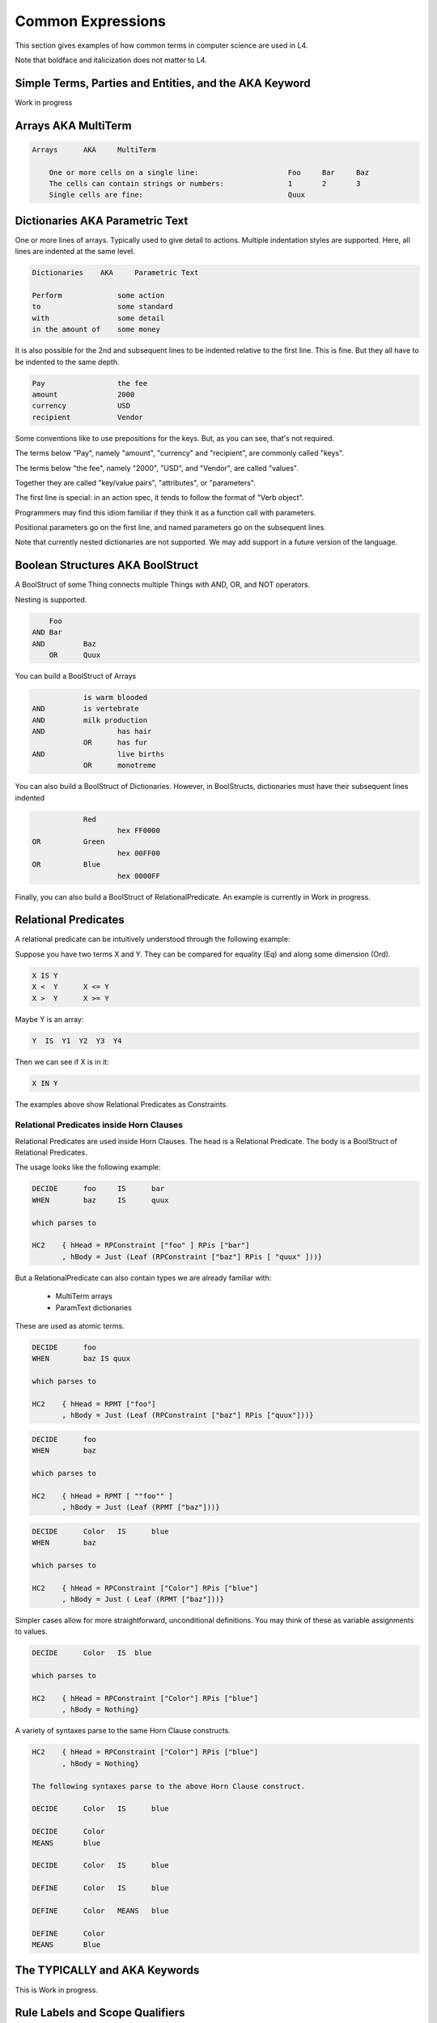 ==================
Common Expressions
==================

This section gives examples of how common terms in computer science are used in L4.

Note that boldface and italicization does not matter to L4.

-------------------------------------------------------
Simple Terms, Parties and Entities, and the AKA Keyword
-------------------------------------------------------
Work in progress

--------------------
Arrays AKA MultiTerm
--------------------

.. code-block:: bnf

    Arrays	AKA	MultiTerm						
											
	One or more cells on a single line:			Foo	Bar	Baz
	The cells can contain strings or numbers:		1	2	3
	Single cells are fine:			                Quux		

--------------------------------
Dictionaries AKA Parametric Text
--------------------------------

One or more lines of arrays.
Typically used to give detail to actions.
Multiple indentation styles are supported.
Here, all lines are indented at the same level.

.. code-block:: bnf

    Dictionaries    AKA	    Parametric Text							
												
    Perform		some action
    to			some standard
    with	        some detail
    in the amount of    some money

It is also possible for the 2nd and subsequent lines to be indented relative to the first line. This is fine. But they all have to be indented to the same depth.

.. code-block:: bnf

    Pay			the fee
    amount		2000
    currency		USD
    recipient		Vendor

Some conventions like to use prepositions for the keys. But, as you can see, that's not required.

The terms below "Pay", namely "amount", "currency" and "recipient", are commonly called "keys".

The terms below "the fee", namely "2000", "USD", and "Vendor", are called "values".

Together they are called "key/value pairs", "attributes", or "parameters".

The first line is special: in an action spec, it tends to follow the format of "Verb object".

Programmers may find this idiom familiar if they think it as a function call with parameters.

Positional parameters go on the first line, and named parameters go on the subsequent lines.

Note that currently nested dictionaries are not supported. We may add support in a future version of the language.

---------------------------------
Boolean Structures AKA BoolStruct
---------------------------------

A BoolStruct of some Thing connects multiple Things with AND, OR, and NOT operators.

Nesting is supported.

.. code-block:: bnf

    	Foo	
    AND	Bar	
    AND		Baz
	OR	Quux

You can build a BoolStruct of Arrays

.. code-block:: bnf

    		is warm blooded	
    AND		is vertebrate	
    AND		milk production	
    AND			has hair
		OR	has fur
    AND			live births
		OR	monotreme

You can also build a BoolStruct of Dictionaries. However, in BoolStructs, dictionaries must have their subsequent lines indented

.. code-block:: bnf

		Red		
			hex FF0000
    OR		Green		
			hex 00FF00
    OR		Blue		
			hex 0000FF

Finally, you can also build a BoolStruct of RelationalPredicate. An example is currently in Work in progress.

---------------------
Relational Predicates
---------------------

A relational predicate can be intuitively understood through the following example:

Suppose you have two terms X and Y. They can be compared for equality (Eq) and along some dimension (Ord).

.. code-block:: bnf

    X IS Y					
    X <  Y	X <= Y
    X >  Y	X >= Y  

Maybe Y is an array:

.. code-block:: bnf

    Y  IS  Y1  Y2  Y3  Y4

Then we can see if X is in it:

.. code-block:: bnf

    X IN Y

The examples above show Relational Predicates as Constraints.

~~~~~~~~~~~~~~~~~~~~~~~~~~~~~~~~~~~~~~~~~
Relational Predicates inside Horn Clauses
~~~~~~~~~~~~~~~~~~~~~~~~~~~~~~~~~~~~~~~~~

Relational Predicates are used inside Horn Clauses. The head is a Relational Predicate. The body is a BoolStruct of Relational Predicates.

The usage looks like the following example:

.. code-block:: bnf

    DECIDE	foo	IS	bar
    WHEN	baz	IS	quux

    which parses to

    HC2    { hHead = RPConstraint ["foo" ] RPis ["bar"]
           , hBody = Just (Leaf (RPConstraint ["baz"] RPis [ "quux" ]))}

But a RelationalPredicate can also contain types we are already familiar with:

    - MultiTerm arrays
    - ParamText dictionaries											

These are used as atomic terms.

.. code-block:: bnf

    DECIDE	foo		
    WHEN	baz IS quux

    which parses to

    HC2    { hHead = RPMT ["foo"]
           , hBody = Just (Leaf (RPConstraint ["baz"] RPis ["quux"]))}													
													
.. code-block:: bnf

    DECIDE	foo
    WHEN	baz		

    which parses to

    HC2    { hHead = RPMT [ ""foo"" ]
           , hBody = Just (Leaf (RPMT ["baz"]))}

.. code-block:: bnf

    DECIDE	Color	IS	blue
    WHEN	baz	

    which parses to

    HC2    { hHead = RPConstraint ["Color"] RPis ["blue"]
           , hBody = Just ( Leaf (RPMT ["baz"]))}

Simpler cases allow for more straightforward, unconditional definitions. You may think of these as variable assignments to values.											

.. code-block:: bnf

    DECIDE	Color   IS  blue			

    which parses to

    HC2    { hHead = RPConstraint ["Color"] RPis ["blue"]
           , hBody = Nothing}	

A variety of syntaxes parse to the same Horn Clause constructs.											
													
.. code-block:: bnf

    HC2    { hHead = RPConstraint ["Color"] RPis ["blue"]
           , hBody = Nothing}
    
    The following syntaxes parse to the above Horn Clause construct.

    DECIDE	Color	IS	blue

    DECIDE	Color
    MEANS	blue

    DECIDE	Color	IS	blue

    DEFINE	Color	IS	blue

    DEFINE	Color	MEANS	blue

    DEFINE	Color
    MEANS	Blue 

------------------------------
The TYPICALLY and AKA Keywords
------------------------------

This is Work in progress.

--------------------------------
Rule Labels and Scope Qualifiers
--------------------------------

This is Work in progress.


													
																		




													

